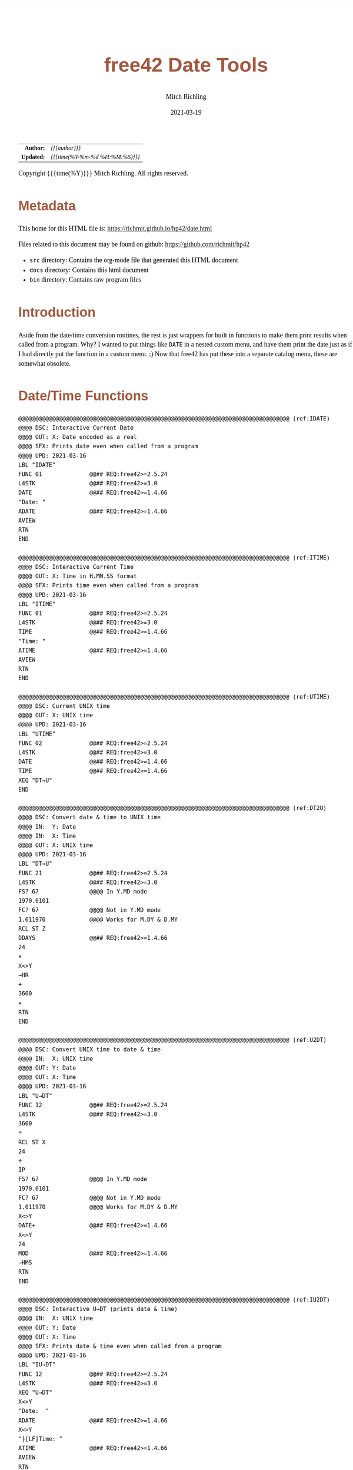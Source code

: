 # -*- Mode:Org; Coding:utf-8; fill-column:158 -*-
#+TITLE:       free42 Date Tools
#+AUTHOR:      Mitch Richling
#+EMAIL:       http://www.mitchr.me/
#+DATE:        2021-03-19
#+DESCRIPTION: Description of some free42/hp-42s/DM42 programs for dates
#+LANGUAGE:    en
#+OPTIONS:     num:t toc:nil \n:nil @:t ::t |:t ^:nil -:t f:t *:t <:t skip:nil d:nil todo:t pri:nil H:5 p:t author:t html-scripts:nil
#+HTML_HEAD: <style>body { width: 95%; margin: 2% auto; font-size: 18px; line-height: 1.4em; font-family: Georgia, serif; color: black; background-color: white; }</style>
#+HTML_HEAD: <style>body { min-width: 500px; max-width: 1024px; }</style>
#+HTML_HEAD: <style>h1,h2,h3,h4,h5,h6 { color: #A5573E; line-height: 1em; font-family: Helvetica, sans-serif; }</style>
#+HTML_HEAD: <style>h1,h2,h3 { line-height: 1.4em; }</style>
#+HTML_HEAD: <style>h1.title { font-size: 3em; }</style>
#+HTML_HEAD: <style>h4,h5,h6 { font-size: 1em; }</style>
#+HTML_HEAD: <style>.org-src-container { border: 1px solid #ccc; box-shadow: 3px 3px 3px #eee; font-family: Lucida Console, monospace; font-size: 80%; margin: 0px; padding: 0px 0px; position: relative; }</style>
#+HTML_HEAD: <style>.org-src-container>pre { line-height: 1.2em; padding-top: 1.5em; margin: 0.5em; background-color: #404040; color: white; overflow: auto; }</style>
#+HTML_HEAD: <style>.org-src-container>pre:before { display: block; position: absolute; background-color: #b3b3b3; top: 0; right: 0; padding: 0 0.2em 0 0.4em; border-bottom-left-radius: 8px; border: 0; color: white; font-size: 100%; font-family: Helvetica, sans-serif;}</style>
#+HTML_HEAD: <style>pre.example { white-space: pre-wrap; white-space: -moz-pre-wrap; white-space: -o-pre-wrap; font-family: Lucida Console, monospace; font-size: 80%; background: #404040; color: white; display: block; padding: 0em; border: 2px solid black; }</style>
#+HTML_LINK_HOME: https://www.mitchr.me/
#+HTML_LINK_UP: https://richmit.github.io/hp42/
#+EXPORT_FILE_NAME: ../docs/date

#+ATTR_HTML: :border 2 solid #ccc :frame hsides :align center
|        <r> | <l>              |
|  *Author:* | /{{{author}}}/ |
| *Updated:* | /{{{time(%Y-%m-%d %H:%M:%S)}}}/ |
#+ATTR_HTML: :align center
Copyright {{{time(%Y)}}} Mitch Richling. All rights reserved.

#+TOC: headlines 5

#        #         #         #         #         #         #         #         #         #         #         #         #         #         #         #         #         #
#   00   #    10   #    20   #    30   #    40   #    50   #    60   #    70   #    80   #    90   #   100   #   110   #   120   #   130   #   140   #   150   #   160   #
# 234567890123456789012345678901234567890123456789012345678901234567890123456789012345678901234567890123456789012345678901234567890123456789012345678901234567890123456789
#        #         #         #         #         #         #         #         #         #         #         #         #         #         #         #         #         #
#        #         #         #         #         #         #         #         #         #         #         #         #         #         #         #         #         #

* Metadata

This home for this HTML file is: https://richmit.github.io/hp42/date.html

Files related to this document may be found on github: https://github.com/richmit/hp42

   - =src= directory: Contains the org-mode file that generated this HTML document
   - =docs= directory: Contains this html document
   - =bin= directory: Contains raw program files

* Introduction

Aside from the date/time conversion routines, the rest is just wrappers for built in functions to make them print results when called from a program.  Why?  I
wanted to put things like =DATE= in a nested custom menu, and have them print the date just as if I had directly put the function in a custom menu. ;) Now
that free42 has put these into a separate catalog menu, these are somewhat obsolete.

* Date/Time Functions

#+BEGIN_SRC  hp42s
@@@@@@@@@@@@@@@@@@@@@@@@@@@@@@@@@@@@@@@@@@@@@@@@@@@@@@@@@@@@@@@@@@@@@@@@@@@@@@@@ (ref:IDATE)
@@@@ DSC: Interactive Current Date
@@@@ OUT: X: Date encoded as a real
@@@@ SFX: Prints date even when called from a program
@@@@ UPD: 2021-03-16
LBL "IDATE"
FUNC 01              @@## REQ:free42>=2.5.24
L4STK                @@## REQ:free42>=3.0
DATE                 @@## REQ:free42>=1.4.66
"Date: "
ADATE                @@## REQ:free42>=1.4.66
AVIEW
RTN
END

@@@@@@@@@@@@@@@@@@@@@@@@@@@@@@@@@@@@@@@@@@@@@@@@@@@@@@@@@@@@@@@@@@@@@@@@@@@@@@@@ (ref:ITIME)
@@@@ DSC: Interactive Current Time
@@@@ OUT: X: Time in H.MM.SS format
@@@@ SFX: Prints time even when called from a program
@@@@ UPD: 2021-03-16
LBL "ITIME"
FUNC 01              @@## REQ:free42>=2.5.24
L4STK                @@## REQ:free42>=3.0
TIME                 @@## REQ:free42>=1.4.66
"Time: "
ATIME                @@## REQ:free42>=1.4.66
AVIEW
RTN
END

@@@@@@@@@@@@@@@@@@@@@@@@@@@@@@@@@@@@@@@@@@@@@@@@@@@@@@@@@@@@@@@@@@@@@@@@@@@@@@@@ (ref:UTIME)
@@@@ DSC: Current UNIX time
@@@@ OUT: X: UNIX time
@@@@ UPD: 2021-03-16
LBL "UTIME"
FUNC 02              @@## REQ:free42>=2.5.24
L4STK                @@## REQ:free42>=3.0
DATE                 @@## REQ:free42>=1.4.66
TIME                 @@## REQ:free42>=1.4.66
XEQ "DT→U"
END

@@@@@@@@@@@@@@@@@@@@@@@@@@@@@@@@@@@@@@@@@@@@@@@@@@@@@@@@@@@@@@@@@@@@@@@@@@@@@@@@ (ref:DT2U)
@@@@ DSC: Convert date & time to UNIX time
@@@@ IN:  Y: Date
@@@@ IN:  X: Time
@@@@ OUT: X: UNIX time
@@@@ UPD: 2021-03-16
LBL "DT→U"
FUNC 21              @@## REQ:free42>=2.5.24
L4STK                @@## REQ:free42>=3.0
FS? 67               @@@@ In Y.MD mode
1970.0101
FC? 67               @@@@ Not in Y.MD mode
1.011970             @@@@ Works for M.DY & D.MY
RCL ST Z
DDAYS                @@## REQ:free42>=1.4.66
24
×
X<>Y
→HR
+
3600
×
RTN
END

@@@@@@@@@@@@@@@@@@@@@@@@@@@@@@@@@@@@@@@@@@@@@@@@@@@@@@@@@@@@@@@@@@@@@@@@@@@@@@@@ (ref:U2DT)
@@@@ DSC: Convert UNIX time to date & time
@@@@ IN:  X: UNIX time
@@@@ OUT: Y: Date
@@@@ OUT: X: Time
@@@@ UPD: 2021-03-16
LBL "U→DT"
FUNC 12              @@## REQ:free42>=2.5.24
L4STK                @@## REQ:free42>=3.0
3600
÷
RCL ST X
24
÷
IP
FS? 67               @@@@ In Y.MD mode
1970.0101
FC? 67               @@@@ Not in Y.MD mode
1.011970             @@@@ Works for M.DY & D.MY
X<>Y
DATE+                @@## REQ:free42>=1.4.66
X<>Y
24
MOD                  @@## REQ:free42>=1.4.66
→HMS
RTN
END

@@@@@@@@@@@@@@@@@@@@@@@@@@@@@@@@@@@@@@@@@@@@@@@@@@@@@@@@@@@@@@@@@@@@@@@@@@@@@@@@ (ref:IU2DT)
@@@@ DSC: Interactive U→DT (prints date & time)
@@@@ IN:  X: UNIX time
@@@@ OUT: Y: Date
@@@@ OUT: X: Time
@@@@ SFX: Prints date & time even when called from a program
@@@@ UPD: 2021-03-16
LBL "IU→DT"
FUNC 12              @@## REQ:free42>=2.5.24
L4STK                @@## REQ:free42>=3.0
XEQ "U→DT"
X<>Y
"Date:  "
ADATE                @@## REQ:free42>=1.4.66
X<>Y
"├[LF]Time: "
ATIME                @@## REQ:free42>=1.4.66
AVIEW
RTN
END

@@@@@@@@@@@@@@@@@@@@@@@@@@@@@@@@@@@@@@@@@@@@@@@@@@@@@@@@@@@@@@@@@@@@@@@@@@@@@@@@ (ref:IDATEP)
@@@@ DSC: Interactive DATE+ (prints date)
@@@@ IN:  Y: Date
@@@@ IN:  X: Integer
@@@@ OUT: X: Date + Integer
@@@@ UPD: 2021-03-16
LBL "IDATE+"
FUNC 21              @@## REQ:free42>=2.5.24
L4STK                @@## REQ:free42>=3.0
DATE+                @@## REQ:free42>=1.4.66
"Date: "
ADATE                @@## REQ:free42>=1.4.66
AVIEW
RTN
END

@@@@@@@@@@@@@@@@@@@@@@@@@@@@@@@@@@@@@@@@@@@@@@@@@@@@@@@@@@@@@@@@@@@@@@@@@@@@@@@@ (ref:IDOW)
@@@@ DSC: Interactive DOW (prints day)
@@@@ IN:  X: Date
@@@@ OUT: X: Integer
@@@@ SFX: Prints day of week even when called from a program
@@@@ UPD: 2021-03-16
LBL "IDOW"
FUNC 11              @@## REQ:free42>=2.5.24
L4STK                @@## REQ:free42>=3.0
DOW                  @@## REQ:free42>=1.4.66
"Day of Week: "
XEQ IND ST X
AVIEW
RTN
LBL 00
"├SUN"
RTN
LBL 01
"├MON"
RTN
LBL 02
"├TUE"
RTN
LBL 04
"├WED"
RTN
LBL 05
"├THR"
RTN
LBL 06
"├FRI"
RTN
LBL 07
"├SAT"
RTN
END

@@@@@@@@@@@@@@@@@@@@@@@@@@@@@@@@@@@@@@@@@@@@@@@@@@@@@@@@@@@@@@@@@@@@@@@@@@@@@@@@ (ref:D2J)
@@@@ DSC: Convert date to Julian day
@@@@ IN:  X: Date
@@@@ OUT: X: Julian day
@@@@ UPD: 2021-03-16
LBL "D→J"
FUNC 11              @@## REQ:free42>=2.5.24
L4STK                @@## REQ:free42>=3.0
FS? 67               @@@@ In Y.MD mode
1970.0101
FC? 67               @@@@ Not in Y.MD mode
1.011970             @@@@ Works for M.DY & D.MY
X<>Y
DDAYS                @@## REQ:free42>=1.4.66
2440587.5
+
RTN
END

@@@@@@@@@@@@@@@@@@@@@@@@@@@@@@@@@@@@@@@@@@@@@@@@@@@@@@@@@@@@@@@@@@@@@@@@@@@@@@@@ (ref:J2D)
@@@@ DSC: Convert date to Julian day
@@@@ IN:  X: Date
@@@@ OUT: X: Julian day
@@@@ UPD: 2021-03-16
LBL "J→D"
FUNC 11              @@## REQ:free42>=2.5.24
L4STK                @@## REQ:free42>=3.0
2440587.5
-
FS? 67               @@@@ In Y.MD mode
1970.0101
FC? 67               @@@@ Not in Y.MD mode
1.011970             @@@@ Works for M.DY & D.MY
X<>Y
DATE+                @@## REQ:free42>=1.4.66
RTN
END

@@@@@@@@@@@@@@@@@@@@@@@@@@@@@@@@@@@@@@@@@@@@@@@@@@@@@@@@@@@@@@@@@@@@@@@@@@@@@@@@ (ref:JDATE)
@@@@ DSC: Today's Julian day
@@@@ OUT: X: Julian day for today
@@@@ UPD: 2021-03-16
LBL "JDATE"
FUNC 01              @@## REQ:free42>=2.5.24
L4STK                @@## REQ:free42>=3.0
DATE                 @@## REQ:free42>=1.4.66
XEQ "D→J"
END

@@@@@@@@@@@@@@@@@@@@@@@@@@@@@@@@@@@@@@@@@@@@@@@@@@@@@@@@@@@@@@@@@@@@@@@@@@@@@@@@ (ref:IJ2D)
@@@@ DSC: Interactive J→D (prints date)
@@@@ IN:  X: Date
@@@@ OUT: X: Julian day
@@@@ UPD: 2021-03-16
LBL "IJ→D"
FUNC 11              @@## REQ:free42>=2.5.24
L4STK                @@## REQ:free42>=3.0
XEQ "J→D"
"Date: "
ADATE                @@## REQ:free42>=1.4.66
AVIEW
RTN
END
#+END_SRC

* A menu for date/time functions

#+ATTR_HTML: :rules groups :frame box :align center
#+NAME: dmenu
| Menu  | Function/Program |                                          |
|-------+------------------+------------------------------------------|
| DATE  | IDATE            | https://richmit.github.io/hp42/date.html |
| TIME  | ITIME            | https://richmit.github.io/hp42/date.html |
| UTIME |                  | https://richmit.github.io/hp42/date.html |
|       |                  |                                          |
| DT→U  |                  | https://richmit.github.io/hp42/date.html |
| U→DT  | IU→DT            | https://richmit.github.io/hp42/date.html |
|-------+------------------+------------------------------------------|
| DATE  | IDATE            | https://richmit.github.io/hp42/date.html |
|       |                  |                                          |
| JDATE |                  | https://richmit.github.io/hp42/date.html |
|       |                  |                                          |
| D→J   |                  | https://richmit.github.io/hp42/date.html |
| J→D   | IJ→D             | https://richmit.github.io/hp42/date.html |
|-------+------------------+------------------------------------------|
| DATE+ | IDATE+           | https://richmit.github.io/hp42/date.html |
| DDAYS |                  |                                          |
| DOW   | IDOW             | https://richmit.github.io/hp42/date.html |
|       |                  |                                          |
|       |                  |                                          |
|       |                  |                                          |
|-------+------------------+------------------------------------------|

The menu program is generated via the following bit of elisp.  You must first define the =MJR-generate-42-menu-code= and =MJR-custom-x-gen= by evaluating the code blocks in the =hp42s-meta.org= file.

#+BEGIN_SRC elisp :var tbl=dmenu :colnames y :results output verbatum :wrap "src hp42s :tangle yes"
(MJR-generate-42-menu-code "DMENU" tbl "stay" "up" #'MJR-custom-x-gen)
#+END_SRC

#+RESULTS:
#+begin_src hp42s :tangle yes
LBL "DMENU"
LBL 01            @@@@ Page 1 of menu DMENU
CLMENU
"DATE"
KEY 1 XEQ 04
"TIME"
KEY 2 XEQ 05
"UTIME"
KEY 3 XEQ 06
"DT→U"
KEY 5 XEQ 07
"U→DT"
KEY 6 XEQ 08
KEY 7 GTO 03
KEY 8 GTO 02
KEY 9 GTO 00
MENU
STOP
GTO 01
LBL 02            @@@@ Page 2 of menu DMENU
CLMENU
"DATE"
KEY 1 XEQ 09
"JDATE"
KEY 3 XEQ 10
"D→J"
KEY 5 XEQ 11
"J→D"
KEY 6 XEQ 12
KEY 7 GTO 01
KEY 8 GTO 03
KEY 9 GTO 00
MENU
STOP
GTO 02
LBL 03            @@@@ Page 3 of menu DMENU
CLMENU
"DATE+"
KEY 1 XEQ 13
"DDAYS"
KEY 2 XEQ 14
"DOW"
KEY 3 XEQ 15
KEY 7 GTO 02
KEY 8 GTO 01
KEY 9 GTO 00
MENU
STOP
GTO 03
LBL 00
EXITALL
RTN
LBL 04               @@@@ Action for menu key DATE
XEQ "IDATE"
RTN
LBL 05               @@@@ Action for menu key TIME
XEQ "ITIME"
RTN
LBL 06               @@@@ Action for menu key UTIME
XEQ "UTIME"
RTN
LBL 07               @@@@ Action for menu key DT→U
XEQ "DT→U"
RTN
LBL 08               @@@@ Action for menu key U→DT
XEQ "IU→DT"
RTN
LBL 09               @@@@ Action for menu key DATE
XEQ "IDATE"
RTN
LBL 10               @@@@ Action for menu key JDATE
XEQ "JDATE"
RTN
LBL 11               @@@@ Action for menu key D→J
XEQ "D→J"
RTN
LBL 12               @@@@ Action for menu key J→D
XEQ "IJ→D"
RTN
LBL 13               @@@@ Action for menu key DATE+
XEQ "IDATE+"
RTN
LBL 14               @@@@ Action for menu key DDAYS
DDAYS
RTN
LBL 15               @@@@ Action for menu key DOW
XEQ "IDOW"
RTN
@@@@ Free labels start at: 16
END
#+end_src

* EOF

# End of document.

# The following adds some space at the bottom of exported HTML
#+HTML: <br /> <br /> <br /> <br /> <br /> <br /> <br /> <br /> <br /> <br /> <br /> <br /> <br /> <br /> <br /> <br /> <br /> <br /> <br />
#+HTML: <br /> <br /> <br /> <br /> <br /> <br /> <br /> <br /> <br /> <br /> <br /> <br /> <br /> <br /> <br /> <br /> <br /> <br /> <br />
#+HTML: <br /> <br /> <br /> <br /> <br /> <br /> <br /> <br /> <br /> <br /> <br /> <br /> <br /> <br /> <br /> <br /> <br /> <br /> <br />
#+HTML: <br /> <br /> <br /> <br /> <br /> <br /> <br /> <br /> <br /> <br /> <br /> <br /> <br /> <br /> <br /> <br /> <br /> <br /> <br />
#+HTML: <br /> <br /> <br /> <br /> <br /> <br /> <br /> <br /> <br /> <br /> <br /> <br /> <br /> <br /> <br /> <br /> <br /> <br /> <br />

